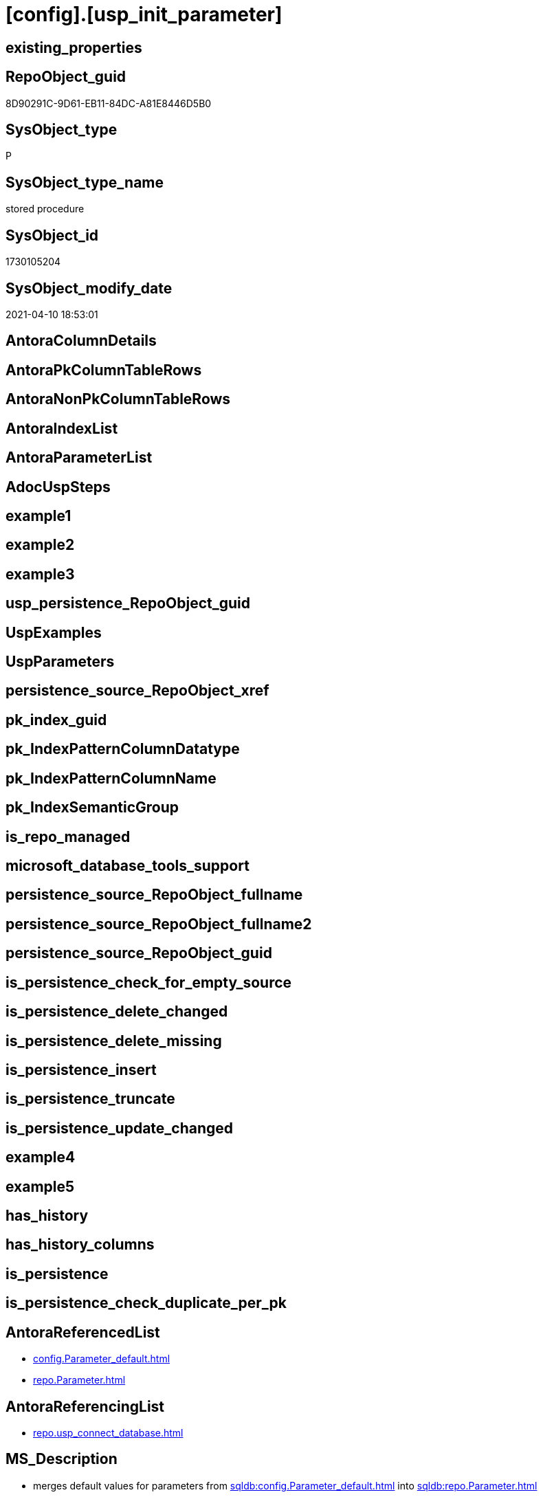 = [config].[usp_init_parameter]

== existing_properties

// tag::existing_properties[]
:ExistsProperty--AntoraReferencedList:
:ExistsProperty--AntoraReferencingList:
:ExistsProperty--MS_Description:
:ExistsProperty--ReferencedObjectList:
:ExistsProperty--sql_modules_definition:
// end::existing_properties[]

== RepoObject_guid

// tag::RepoObject_guid[]
8D90291C-9D61-EB11-84DC-A81E8446D5B0
// end::RepoObject_guid[]

== SysObject_type

// tag::SysObject_type[]
P 
// end::SysObject_type[]

== SysObject_type_name

// tag::SysObject_type_name[]
stored procedure
// end::SysObject_type_name[]

== SysObject_id

// tag::SysObject_id[]
1730105204
// end::SysObject_id[]

== SysObject_modify_date

// tag::SysObject_modify_date[]
2021-04-10 18:53:01
// end::SysObject_modify_date[]

== AntoraColumnDetails

// tag::AntoraColumnDetails[]

// end::AntoraColumnDetails[]

== AntoraPkColumnTableRows

// tag::AntoraPkColumnTableRows[]

// end::AntoraPkColumnTableRows[]

== AntoraNonPkColumnTableRows

// tag::AntoraNonPkColumnTableRows[]

// end::AntoraNonPkColumnTableRows[]

== AntoraIndexList

// tag::AntoraIndexList[]

// end::AntoraIndexList[]

== AntoraParameterList

// tag::AntoraParameterList[]

// end::AntoraParameterList[]

== AdocUspSteps

// tag::AdocUspSteps[]

// end::AdocUspSteps[]


== example1

// tag::example1[]

// end::example1[]


== example2

// tag::example2[]

// end::example2[]


== example3

// tag::example3[]

// end::example3[]


== usp_persistence_RepoObject_guid

// tag::usp_persistence_RepoObject_guid[]

// end::usp_persistence_RepoObject_guid[]


== UspExamples

// tag::UspExamples[]

// end::UspExamples[]


== UspParameters

// tag::UspParameters[]

// end::UspParameters[]


== persistence_source_RepoObject_xref

// tag::persistence_source_RepoObject_xref[]

// end::persistence_source_RepoObject_xref[]


== pk_index_guid

// tag::pk_index_guid[]

// end::pk_index_guid[]


== pk_IndexPatternColumnDatatype

// tag::pk_IndexPatternColumnDatatype[]

// end::pk_IndexPatternColumnDatatype[]


== pk_IndexPatternColumnName

// tag::pk_IndexPatternColumnName[]

// end::pk_IndexPatternColumnName[]


== pk_IndexSemanticGroup

// tag::pk_IndexSemanticGroup[]

// end::pk_IndexSemanticGroup[]


== is_repo_managed

// tag::is_repo_managed[]

// end::is_repo_managed[]


== microsoft_database_tools_support

// tag::microsoft_database_tools_support[]

// end::microsoft_database_tools_support[]


== persistence_source_RepoObject_fullname

// tag::persistence_source_RepoObject_fullname[]

// end::persistence_source_RepoObject_fullname[]


== persistence_source_RepoObject_fullname2

// tag::persistence_source_RepoObject_fullname2[]

// end::persistence_source_RepoObject_fullname2[]


== persistence_source_RepoObject_guid

// tag::persistence_source_RepoObject_guid[]

// end::persistence_source_RepoObject_guid[]


== is_persistence_check_for_empty_source

// tag::is_persistence_check_for_empty_source[]

// end::is_persistence_check_for_empty_source[]


== is_persistence_delete_changed

// tag::is_persistence_delete_changed[]

// end::is_persistence_delete_changed[]


== is_persistence_delete_missing

// tag::is_persistence_delete_missing[]

// end::is_persistence_delete_missing[]


== is_persistence_insert

// tag::is_persistence_insert[]

// end::is_persistence_insert[]


== is_persistence_truncate

// tag::is_persistence_truncate[]

// end::is_persistence_truncate[]


== is_persistence_update_changed

// tag::is_persistence_update_changed[]

// end::is_persistence_update_changed[]


== example4

// tag::example4[]

// end::example4[]


== example5

// tag::example5[]

// end::example5[]


== has_history

// tag::has_history[]

// end::has_history[]


== has_history_columns

// tag::has_history_columns[]

// end::has_history_columns[]


== is_persistence

// tag::is_persistence[]

// end::is_persistence[]


== is_persistence_check_duplicate_per_pk

// tag::is_persistence_check_duplicate_per_pk[]

// end::is_persistence_check_duplicate_per_pk[]


== AntoraReferencedList

// tag::AntoraReferencedList[]
* xref:config.Parameter_default.adoc[]
* xref:repo.Parameter.adoc[]
// end::AntoraReferencedList[]


== AntoraReferencingList

// tag::AntoraReferencingList[]
* xref:repo.usp_connect_database.adoc[]
// end::AntoraReferencingList[]


== MS_Description

// tag::MS_Description[]

* merges default values for parameters from xref:sqldb:config.Parameter_default.adoc[] into xref:sqldb:repo.Parameter.adoc[]
// end::MS_Description[]


== ReferencedObjectList

// tag::ReferencedObjectList[]
* [config].[Parameter_default]
* [repo].[Parameter]
// end::ReferencedObjectList[]


== sql_modules_definition

// tag::sql_modules_definition[]
[source,sql]
----
/*
<<property_start>>MS_Description
* merges default values for parameters from xref:sqldb:config.Parameter_default.adoc[] into xref:sqldb:repo.Parameter.adoc[]
<<property_end>>
*/
CREATE PROCEDURE [config].[usp_init_parameter]
AS
--
INSERT INTO [repo].[Parameter] (
 [Parameter_name]
 , [sub_Parameter]
 , [Parameter_desciption]
 , [Parameter_default_value]
 )
SELECT [Parameter_name]
 , [sub_Parameter]
 , [Parameter_desciption]
 , [Parameter_default_value]
FROM [config].[Parameter_default] AS T1
WHERE NOT EXISTS (
  SELECT 1
  FROM [repo].[Parameter] AS [target]
  WHERE [target].[Parameter_name] = [T1].[Parameter_name]
   AND [target].[sub_Parameter] = [T1].[sub_Parameter]
  )

UPDATE T2
SET [T2].[Parameter_desciption] = [source].[Parameter_desciption]
 , [T2].[Parameter_default_value] = [source].[Parameter_default_value]
FROM [repo].[Parameter] AS [T2]
INNER JOIN [config].[Parameter_default] AS [source]
 ON [source].[Parameter_name] = [T2].[Parameter_name]
  AND [source].[sub_Parameter] = [T2].[sub_Parameter]
WHERE [T2].[Parameter_desciption] <> [source].[Parameter_desciption]
 OR (
  [T2].[Parameter_desciption] IS NULL
  AND NOT [source].[Parameter_desciption] IS NULL
  )
 OR (
  NOT [T2].[Parameter_desciption] IS NULL
  AND [source].[Parameter_desciption] IS NULL
  )
 OR [T2].[Parameter_default_value] <> [source].[Parameter_default_value]
 OR (
  [T2].[Parameter_default_value] IS NULL
  AND NOT [source].[Parameter_default_value] IS NULL
  )
 OR (
  NOT [T2].[Parameter_default_value] IS NULL
  AND [source].[Parameter_default_value] IS NULL
  )
----
// end::sql_modules_definition[]


